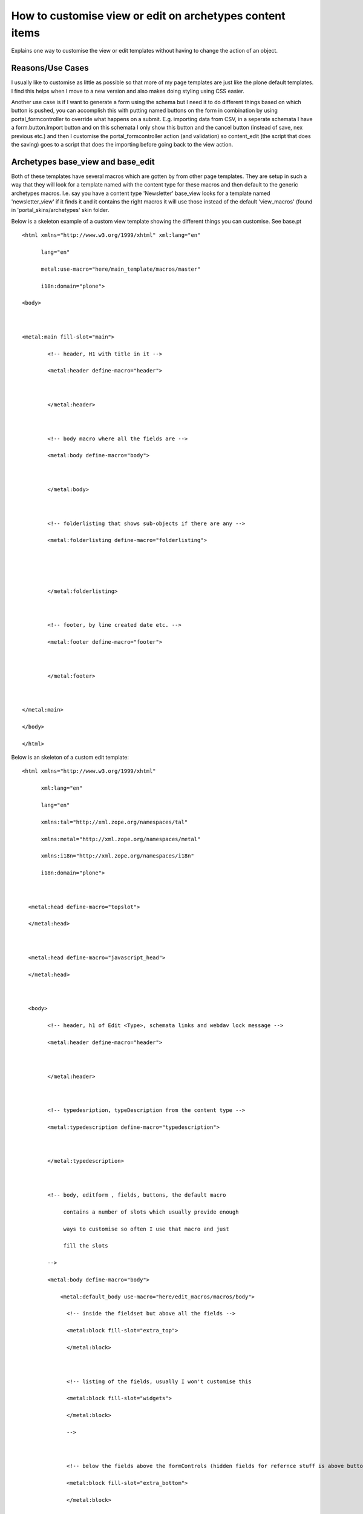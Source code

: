 How to customise view or edit on archetypes content items
=========================================================

Explains one way to customise the view or edit templates without having
to change the action of an object.

Reasons/Use Cases
-----------------

I usually like to customise as little as possible so that more of my
page templates are just like the plone default templates. I find this
helps when I move to a new version and also makes doing styling using
CSS easier.

Another use case is if I want to generate a form using the schema but I
need it to do different things based on which button is pushed, you can
accomplish this with putting named buttons on the form in combination by
using portal\_formcontroller to override what happens on a submit. E.g.
importing data from CSV, in a seperate schemata I have a
form.button.Import button and on this schemata I only show this button
and the cancel button (instead of save, nex previous etc.) and then I
customise the portal\_formcontroller action (and validation) so
content\_edit (the script that does the saving) goes to a script that
does the importing before going back to the view action.

Archetypes base\_view and base\_edit
------------------------------------

Both of these templates have several macros which are gotten by from
other page templates. They are setup in such a way that they will look
for a template named with the content type for these macros and then
default to the generic archetypes macros. I.e. say you have a content
type 'Newsletter' base\_view looks for a template named
'newsletter\_view' if it finds it and it contains the right macros it
will use those instead of the default 'view\_macros' (found in
'portal\_skins/archetypes' skin folder.

Below is a skeleton example of a custom view template showing the
different things you can customise. See base.pt

::

    <html xmlns="http://www.w3.org/1999/xhtml" xml:lang="en"

          lang="en"

          metal:use-macro="here/main_template/macros/master"

          i18n:domain="plone">

    <body>



    <metal:main fill-slot="main">

            <!-- header, H1 with title in it -->

            <metal:header define-macro="header">



            </metal:header>



            <!-- body macro where all the fields are -->

            <metal:body define-macro="body">



            </metal:body>



            <!-- folderlisting that shows sub-objects if there are any -->

            <metal:folderlisting define-macro="folderlisting">





            </metal:folderlisting>



            <!-- footer, by line created date etc. -->

            <metal:footer define-macro="footer">



            </metal:footer>



    </metal:main>

    </body>

    </html>

Below is an skeleton of a custom edit template:

::

    <html xmlns="http://www.w3.org/1999/xhtml"

          xml:lang="en"

          lang="en"

          xmlns:tal="http://xml.zope.org/namespaces/tal"

          xmlns:metal="http://xml.zope.org/namespaces/metal"

          xmlns:i18n="http://xml.zope.org/namespaces/i18n"

          i18n:domain="plone">



      <metal:head define-macro="topslot">

      </metal:head>



      <metal:head define-macro="javascript_head">

      </metal:head>



      <body>

            <!-- header, h1 of Edit <Type>, schemata links and webdav lock message -->

            <metal:header define-macro="header">



            </metal:header>



            <!-- typedesription, typeDescription from the content type -->

            <metal:typedescription define-macro="typedescription">



            </metal:typedescription>



            <!-- body, editform , fields, buttons, the default macro

                 contains a number of slots which usually provide enough

                 ways to customise so often I use that macro and just

                 fill the slots

            -->

            <metal:body define-macro="body">

                <metal:default_body use-macro="here/edit_macros/macros/body">

                  <!-- inside the fieldset but above all the fields -->

                  <metal:block fill-slot="extra_top">

                  </metal:block>



                  <!-- listing of the fields, usually I won't customise this

                  <metal:block fill-slot="widgets">

                  </metal:block>

                  -->



                  <!-- below the fields above the formControls (hidden fields for refernce stuff is above buttons) -->

                  <metal:block fill-slot="extra_bottom">

                  </metal:block>



                  <!-- within the formControls these are the default previous, next, save, cancel buttons -->

                  <metal:block fill-slot="buttons">

                  </metal:block>



                  <!-- within the formControls a slot for extra buttons -->

                  <metal:block fill-slot="extra_buttons">

                  </metal:block>



                </metal:default_body>

            </metal:body>





            <!-- footer, by line created date etc. -->

            <metal:footer define-macro="footer">



            </metal:footer>



      </body>



    </html>


See the templates into Products.Archetypes:skins/archetypes for examples
about how does Archetypes work by default: get the field lists, hook up
translation, handle form processing and more. Using them as a base and
customizing only the neccessary bits can make the job much easier than
starting from scratch.

How to do it
------------

Lets say your content type is '**Newsletter**\ '

Steps for View
~~~~~~~~~~~~~~

#. Create a page template (either file system of in ZMI) called
   'newsletter\_view'
#. Use the skeleton and comment out the macros you wish to keep the
   same. I.e. the ones you want to use from view\_macros template (in
   portal\_skins/archetypes)
#. Put your code into the relevant macros/slots.
#. Test and you are done.

Steps for Edit
~~~~~~~~~~~~~~

#. Create a page template called 'newsletter\_edit'
#. Use the skeleton and then comment out the macros you wish to use the
   default for. (from edit\_macros).
#. Put your code into the relevant macros/slots.
#. Test and you are done.


